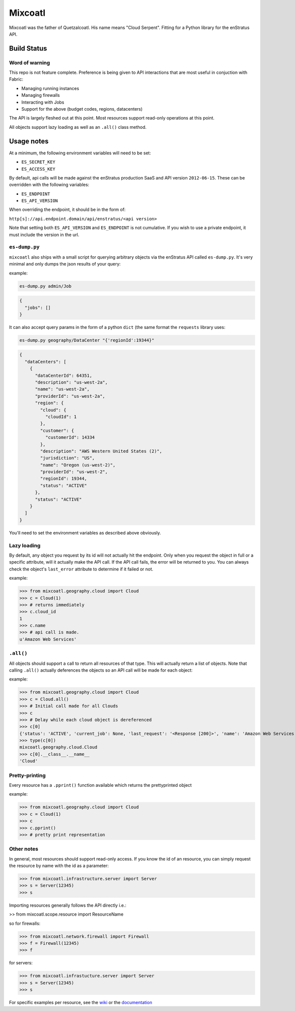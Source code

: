 Mixcoatl
=========
Mixcoatl was the father of Quetzalcoatl. His name means "Cloud Serpent". Fitting for a Python library for the enStratus API.

Build Status
~~~~~~~~~~~~

.. image:: https://secure.travis-ci.org/enStratus/mixcoatl.png
        :target: http://travis-ci.org/enStratus/mixcoatl

Word of warning
----------------
This repo is not feature complete. Preference is being given to API interactions that are most useful in conjuction with Fabric:

- Managing running instances
- Managing firewalls
- Interacting with Jobs
- Support for the above (budget codes, regions, datacenters)

The API is largely fleshed out at this point. Most resources support read-only operations at this point.

All objects support lazy loading as well as an ``.all()`` class method.

Usage notes
~~~~~~~~~~~
At a minimum, the following environment variables will need to be set:

- ``ES_SECRET_KEY``
- ``ES_ACCESS_KEY``

By default, api calls will be made against the enStratus production SaaS and API version ``2012-06-15``. These can be overridden with the following variables:

- ``ES_ENDPOINT``
- ``ES_API_VERSION``

When overriding the endpoint, it should be in the form of:

``http[s]://api.endpoint.domain/api/enstratus/<api version>``

Note that setting both ``ES_API_VERSION`` and ``ES_ENDPOINT`` is not cumulative. If you wish to use a private endpoint, it must include the version in the url.

``es-dump.py``
--------------
``mixcoatl`` also ships with a small script for querying arbitrary objects via the enStratus API called ``es-dump.py``. It's very minimal and only dumps the json results of your query:

example:

.. code-block:: bash

        es-dump.py admin/Job

.. code-block:: yaml

        {
          "jobs": []
        }

It can also accept query params in the form of a python ``dict`` (the same format the ``requests`` library uses:

.. code-block:: bash

        es-dump.py geography/DataCenter "{'regionId':19344}"

.. code-block:: yaml

        {
          "dataCenters": [
            {
              "dataCenterId": 64351, 
              "description": "us-west-2a", 
              "name": "us-west-2a", 
              "providerId": "us-west-2a", 
              "region": {
                "cloud": {
                  "cloudId": 1
                }, 
                "customer": {
                  "customerId": 14334
                }, 
                "description": "AWS Western United States (2)", 
                "jurisdiction": "US", 
                "name": "Oregon (us-west-2)", 
                "providerId": "us-west-2", 
                "regionId": 19344, 
                "status": "ACTIVE"
              }, 
              "status": "ACTIVE"
            }
          ]
        }

You'll need to set the environment variables as described above obviously.

Lazy loading
-------------
By default, any object you request by its id will not actually hit the endpoint. Only when you request the object in full or a specific attribute, will it actually make the API call. If the API call fails, the error will be returned to you. You can always check the object's ``last_error`` attribute to determine if it failed or not.

example:

>>> from mixcoatl.geography.cloud import Cloud
>>> c = Cloud(1)
>>> # returns immediately
>>> c.cloud_id
1
>>> c.name
>>> # api call is made.
u'Amazon Web Services'

``.all()``
----------
All objects should support a call to return all resources of that type. This will actually return a list of objects. Note that calling ``.all()`` actually deferences the objects so an API call will be made for each object:

example:

>>> from mixcoatl.geography.cloud import Cloud
>>> c = Cloud.all()
>>> # Initial call made for all Clouds
>>> c
>>> # Delay while each cloud object is dereferenced
>>> c[0]
{'status': 'ACTIVE', 'current_job': None, 'last_request': '<Response [200]>', 'name': 'Amazon Web Services', 'last_error': None, 'cloud_provider_name': 'Amazon', 'cloud_provider_console_url': 'http://aws.amazon.com', 'cloud_provider_logo_url': '/clouds/aws.gif', 'compute_endpoint': 'https://ec2.us-east-1.amazonaws.com,https://ec2.us-west-1.amazonaws.com,https://ec2.eu-west-1.amazonaws.com', 'compute_secret_key_label': 'AWS_SECRET_ACCESS_KEY', 'documentation_label': None, 'compute_delegate': 'org.dasein.cloud.aws.AWSCloud', 'path': 'geography/Cloud/1', 'compute_account_number_label': 'AWS_ACCOUNT_NUMBER', 'private_cloud': False}
>>> type(c[0])
mixcoatl.geography.cloud.Cloud
>>> c[0].__class__.__name__
'Cloud'

Pretty-printing
---------------
Every resource has a ``.pprint()`` function available which returns the prettyprinted object

example:

>>> from mixcoatl.geography.cloud import Cloud
>>> c = Cloud(1)
>>> c
>>> c.pprint()
>>> # pretty print representation

Other notes
-------------
In general, most resources should support read-only access. If you know the id of an resource, you can simply request the resource by name with the id as a parameter:


>>> from mixcoatl.infrastructure.server import Server
>>> s = Server(12345)
>>> s

Importing resources generally follows the API directly i.e.:

>> from mixcoatl.scope.resource import ResourceName

so for firewalls:

>>> from mixcoatl.network.firewall import Firewall
>>> f = Firewall(12345)
>>> f

for servers:


>>> from mixcoatl.infrastucture.server import Server
>>> s = Server(12345)
>>> s

For specific examples per resource, see the `wiki <https://github.com/enStratus/mixcoatl/wiki>`_ or the `documentation <http://enstratus.github.com/mixcoatl>`_
